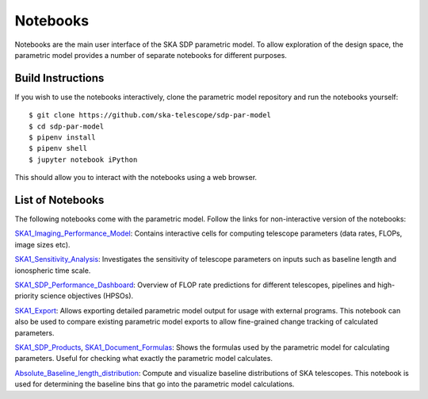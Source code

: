 
Notebooks
*********

Notebooks are the main user interface of the SKA SDP parametric
model. To allow exploration of the design space, the parametric model
provides a number of separate notebooks for different purposes.

Build Instructions
==================

If you wish to use the notebooks interactively, clone the parametric
model repository and run the notebooks yourself::

  $ git clone https://github.com/ska-telescope/sdp-par-model
  $ cd sdp-par-model
  $ pipenv install
  $ pipenv shell
  $ jupyter notebook iPython

This should allow you to interact with the notebooks using a web browser.

List of Notebooks
=================

The following notebooks come with the parametric model. Follow the
links for non-interactive version of the notebooks:

`SKA1_Imaging_Performance_Model
<http://ska-telescope.gitlab.io/sdp-par-model/iPython/SKA1_Imaging_Performance_Model.html>`_:
Contains interactive cells for computing telescope parameters (data
rates, FLOPs, image sizes etc).

`SKA1_Sensitivity_Analysis
<http://ska-telescope.gitlab.io/sdp-par-model/iPython/SKA1_Sensitivity_Analysis.html>`_:
Investigates the sensitivity of telescope parameters on inputs such as
baseline length and ionospheric time scale.

`SKA1_SDP_Performance_Dashboard
<http://ska-telescope.gitlab.io/sdp-par-model/iPython/SKA1_SDP_Performance_Dashboard>`_:
Overview of FLOP rate predictions for different telescopes, pipelines
and high-priority science objectives (HPSOs).

`SKA1_Export
<http://ska-telescope.gitlab.io/sdp-par-model/iPython/SKA1_Export.html>`_:
Allows exporting detailed parametric model output for usage with
external programs. This notebook can also be used to compare existing
parametric model exports to allow fine-grained change tracking of
calculated parameters.

`SKA1_SDP_Products
<http://ska-telescope.gitlab.io/sdp-par-model/iPython/SKA1_SDP_Products.html>`_,
`SKA1_Document_Formulas
<http://ska-telescope.gitlab.io/sdp-par-model/iPython/SKA1_Document_Formulas.html>`_:
Shows the formulas used by the parametric model for calculating
parameters. Useful for checking what exactly the parametric model
calculates.

`Absolute_Baseline_length_distribution
<http://ska-telescope.gitlab.io/sdp-par-model/iPython/Absolute_Baseline_length_distribution.html>`_:
Compute and visualize baseline distributions of SKA telescopes. This
notebook is used for determining the baseline bins that go into the
parametric model calculations.
